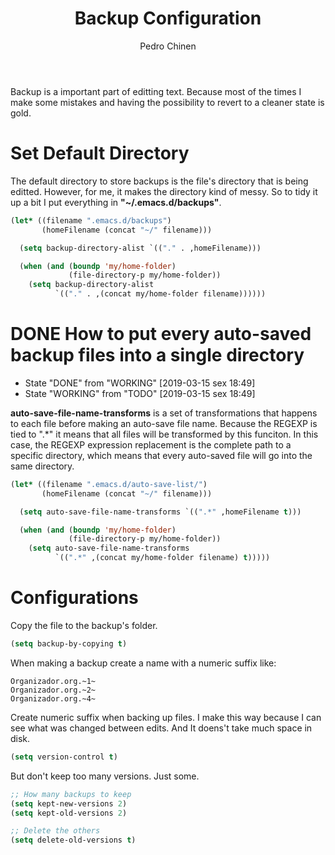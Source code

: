 #+TITLE:        Backup Configuration
#+AUTHOR:       Pedro Chinen
#+DATE-CREATED: [2018-09-22 Sat]
#+DATE-UPDATED: [2019-04-21 dom]

Backup is a important part of editting text. Because most of the times I make some mistakes and having the possibility to revert to a cleaner state is gold.

* Set Default Directory
:PROPERTIES:
:ID:       a5f317bc-1b74-410b-89fb-07ebeb91b44f
:END:

The default directory to store backups is the file's directory that is being editted. However, for me, it makes the directory kind of messy. So to tidy it up a bit I put everything in *"~/.emacs.d/backups"*.

#+BEGIN_SRC emacs-lisp
  (let* ((filename ".emacs.d/backups")
         (homeFilename (concat "~/" filename)))

    (setq backup-directory-alist `(("." . ,homeFilename)))

    (when (and (boundp 'my/home-folder)
               (file-directory-p my/home-folder))
      (setq backup-directory-alist
            `(("." . ,(concat my/home-folder filename))))))

#+END_SRC

* DONE How to put every auto-saved backup files into a single directory
CLOSED: [2019-03-15 sex 18:49]
:PROPERTIES:
:ID:       b46630ef-a0a3-4ec3-8d47-104c057070cb
:END:
- State "DONE"       from "WORKING"    [2019-03-15 sex 18:49]
- State "WORKING"    from "TODO"       [2019-03-15 sex 18:49]

*auto-save-file-name-transforms* is a set of transformations that happens to each file before making an auto-save file name. Because the REGEXP is tied to ".*" it means that all files will be transformed by this funciton. In this case, the REGEXP expression replacement is the complete path to a specific directory, which means that every auto-saved file will go into the same directory.

#+BEGIN_SRC emacs-lisp
  (let* ((filename ".emacs.d/auto-save-list/")
         (homeFilename (concat "~/" filename)))

    (setq auto-save-file-name-transforms `((".*" ,homeFilename t)))

    (when (and (boundp 'my/home-folder)
               (file-directory-p my/home-folder))
      (setq auto-save-file-name-transforms
            `((".*" ,(concat my/home-folder filename) t)))))

#+END_SRC

* Configurations
:PROPERTIES:
:ID:       bb2f8725-32f0-44af-ac1c-ca45a9565b0b
:END:

Copy the file to the backup's folder.
#+BEGIN_SRC emacs-lisp
  (setq backup-by-copying t)

#+END_SRC

When making a backup create a name with a numeric suffix like:
#+BEGIN_SRC text
  Organizador.org.~1~
  Organizador.org.~2~
  Organizador.org.~4~
#+END_SRC

Create numeric suffix when backing up files. I make this way because I can see what was changed between edits. And It doens't take much space in disk.
#+BEGIN_SRC emacs-lisp
  (setq version-control t)

#+END_SRC

But don't keep too many versions. Just some.
#+BEGIN_SRC emacs-lisp
  ;; How many backups to keep
  (setq kept-new-versions 2)
  (setq kept-old-versions 2)

  ;; Delete the others
  (setq delete-old-versions t)

#+END_SRC
